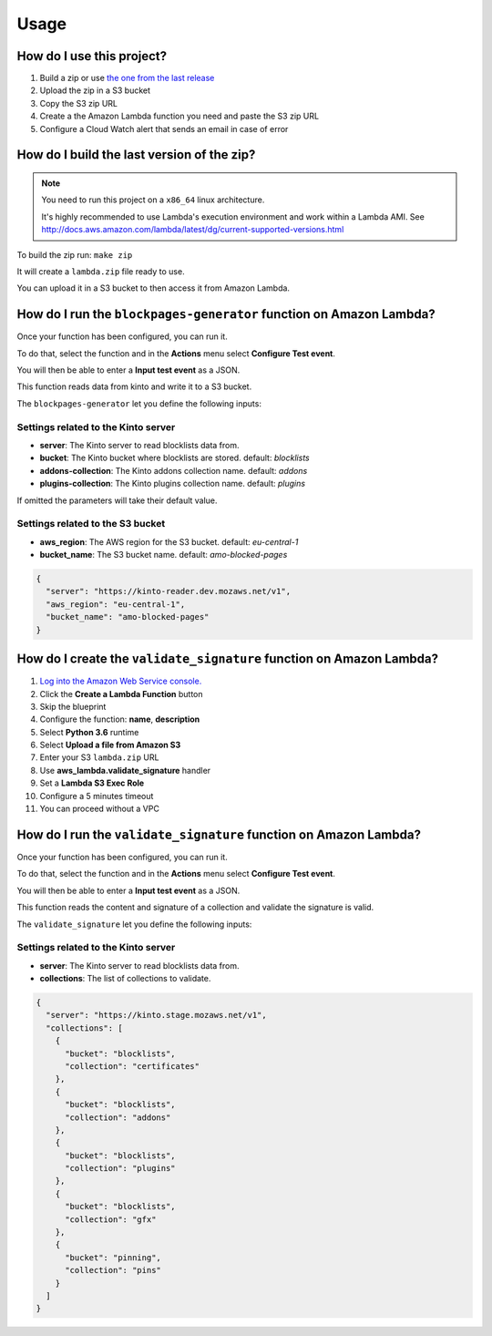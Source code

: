 Usage
=====

How do I use this project?
--------------------------

1. Build a zip or use `the one from the last release <https://github.com/mozilla-services/amo2kinto-lambda/releases>`_
2. Upload the zip in a S3 bucket
3. Copy the S3 zip URL
4. Create a the Amazon Lambda function you need and paste the S3 zip URL
5. Configure a Cloud Watch alert that sends an email in case of error


How do I build the last version of the zip?
-------------------------------------------

.. note::
   You need to run this project on a ``x86_64`` linux architecture. 
   
   It's highly recommended to use Lambda's execution environment and work within a Lambda AMI. 
   See http://docs.aws.amazon.com/lambda/latest/dg/current-supported-versions.html


To build the zip run: ``make zip``

It will create a ``lambda.zip`` file ready to use.

You can upload it in a S3 bucket to then access it from Amazon Lambda.


How do I run the ``blockpages-generator`` function on Amazon Lambda?
--------------------------------------------------------------------

Once your function has been configured, you can run it.

To do that, select the function and in the **Actions** menu select
**Configure Test event**.

You will then be able to enter a **Input test event** as a JSON.

.. image:: images/blockpages-generator-test-event.png
    :align: center


This function reads data from kinto and write it to a S3 bucket.

The ``blockpages-generator`` let you define the following inputs:

Settings related to the Kinto server
::::::::::::::::::::::::::::::::::::

- **server**: The Kinto server to read blocklists data from.
- **bucket**: The Kinto bucket where blocklists are stored. default: *blocklists*
- **addons-collection**: The Kinto addons collection name. default: *addons*
- **plugins-collection**: The Kinto plugins collection name. default: *plugins*

If omitted the parameters will take their default value.

Settings related to the S3 bucket
:::::::::::::::::::::::::::::::::

- **aws_region**: The AWS region for the S3 bucket. default: *eu-central-1*
- **bucket_name**: The S3 bucket name. default: *amo-blocked-pages*

.. code-block:: json

    {
      "server": "https://kinto-reader.dev.mozaws.net/v1",
      "aws_region": "eu-central-1",
      "bucket_name": "amo-blocked-pages"
    }

How do I create the ``validate_signature`` function on Amazon Lambda?
---------------------------------------------------------------------

1. `Log into the Amazon Web Service console. <https://console.aws.amazon.com/lambda/home>`_
2. Click the **Create a Lambda Function** button
3. Skip the blueprint
4. Configure the function: **name**, **description**
5. Select **Python 3.6** runtime
6. Select **Upload a file from Amazon S3**
7. Enter your S3 ``lambda.zip`` URL
8. Use **aws_lambda.validate_signature** handler
9. Set a **Lambda S3 Exec Role**
10. Configure a 5 minutes timeout
11. You can proceed without a VPC

.. image:: images/validate_signature_configuration.png
    :align: center

How do I run the ``validate_signature`` function on Amazon Lambda?
------------------------------------------------------------------

Once your function has been configured, you can run it.

To do that, select the function and in the **Actions** menu select
**Configure Test event**.

You will then be able to enter a **Input test event** as a JSON.

This function reads the content and signature of a collection and
validate the signature is valid.

The ``validate_signature`` let you define the following inputs:

Settings related to the Kinto server
::::::::::::::::::::::::::::::::::::

- **server**: The Kinto server to read blocklists data from.
- **collections**: The list of collections to validate.


.. code-block:: json

    {
      "server": "https://kinto.stage.mozaws.net/v1",
      "collections": [
        {
          "bucket": "blocklists",
          "collection": "certificates"
        },
        {
          "bucket": "blocklists",
          "collection": "addons"
        },
        {
          "bucket": "blocklists",
          "collection": "plugins"
        },
        {
          "bucket": "blocklists",
          "collection": "gfx"
        },
        {
          "bucket": "pinning",
          "collection": "pins"
        }
      ]
    }
